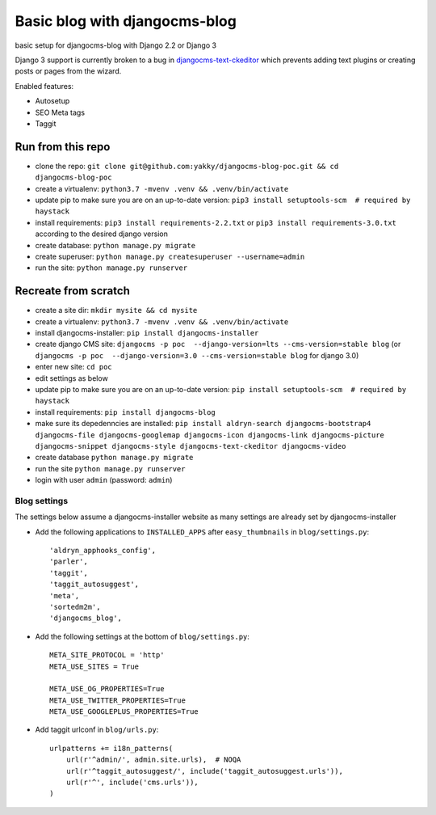 ==============================
Basic blog with djangocms-blog
==============================

basic setup for djangocms-blog with Django 2.2 or Django 3

Django 3 support is currently broken to a bug in `djangocms-text-ckeditor <https://github.com/divio/djangocms-text-ckeditor/pull/510>`_ which prevents adding text plugins or creating posts or pages from the wizard.

Enabled features:

* Autosetup
* SEO Meta tags
* Taggit

------------------
Run from this repo
------------------

* clone the repo: ``git clone git@github.com:yakky/djangocms-blog-poc.git && cd djangocms-blog-poc``
* create a virtualenv: ``python3.7 -mvenv .venv && .venv/bin/activate``
* update pip to make sure you are on an up-to-date version: ``pip3 install setuptools-scm  # required by haystack``
* install requirements: ``pip3 install requirements-2.2.txt`` or ``pip3 install requirements-3.0.txt`` according to the desired django version
* create database: ``python manage.py migrate``
* create superuser: ``python manage.py createsuperuser --username=admin``
* run the site: ``python manage.py runserver``


---------------------
Recreate from scratch
---------------------

* create a site dir: ``mkdir mysite && cd mysite``
* create a virtualenv: ``python3.7 -mvenv .venv && .venv/bin/activate``
* install djangocms-installer: ``pip install djangocms-installer``
* create django CMS site: ``djangocms -p poc  --django-version=lts --cms-version=stable blog`` (or ``djangocms -p poc  --django-version=3.0 --cms-version=stable blog`` for django 3.0)
* enter new site: ``cd poc``
* edit settings as below
* update pip to make sure you are on an up-to-date version: ``pip install setuptools-scm  # required by haystack``
* install requirements: ``pip install djangocms-blog``
* make sure its depedenncies are installed: ``pip install aldryn-search djangocms-bootstrap4 djangocms-file djangocms-googlemap djangocms-icon djangocms-link djangocms-picture djangocms-snippet djangocms-style djangocms-text-ckeditor djangocms-video``
* create database ``python manage.py migrate``
* run the site ``python manage.py runserver``
* login with user ``admin`` (password: ``admin``)

Blog settings
#############

The settings below assume a djangocms-installer website as many settings are already set by djangocms-installer

* Add the following applications to ``INSTALLED_APPS`` after ``easy_thumbnails`` in ``blog/settings.py``::

    'aldryn_apphooks_config',
    'parler',
    'taggit',
    'taggit_autosuggest',
    'meta',
    'sortedm2m',
    'djangocms_blog',

* Add the following settings at the bottom of ``blog/settings.py``::

    META_SITE_PROTOCOL = 'http'
    META_USE_SITES = True

    META_USE_OG_PROPERTIES=True
    META_USE_TWITTER_PROPERTIES=True
    META_USE_GOOGLEPLUS_PROPERTIES=True

* Add taggit urlconf in ``blog/urls.py``::

    urlpatterns += i18n_patterns(
        url(r'^admin/', admin.site.urls),  # NOQA
        url(r'^taggit_autosuggest/', include('taggit_autosuggest.urls')),
        url(r'^', include('cms.urls')),
    )
